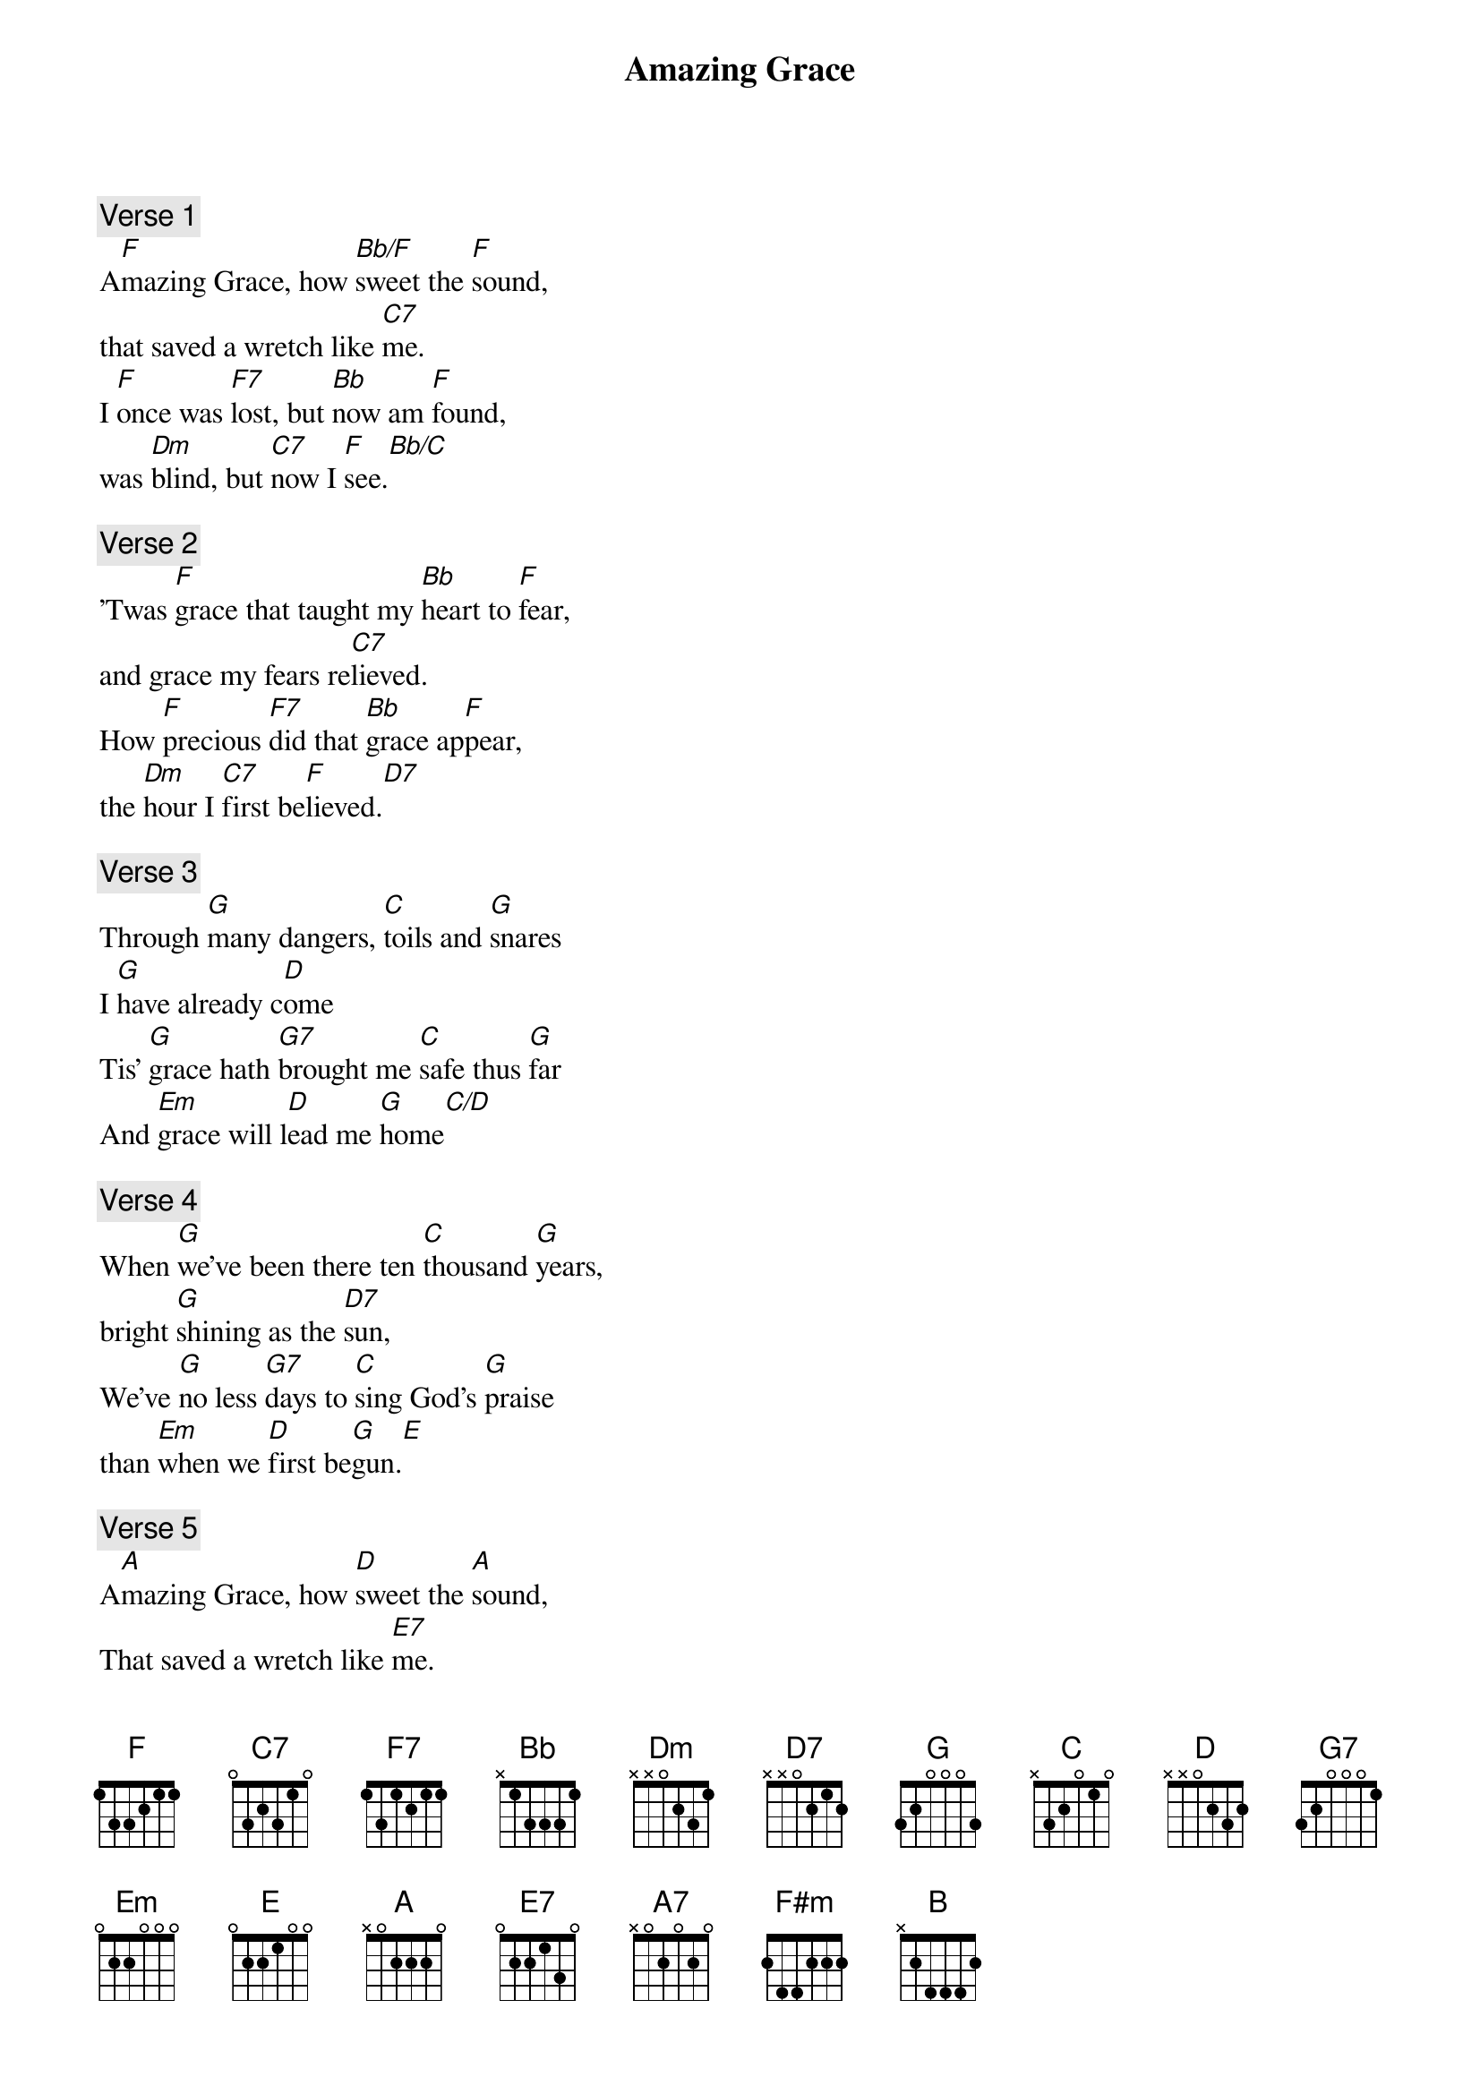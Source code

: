 {title: Amazing Grace}
{artist: Misc Praise Songs}
{comment: Verse 1}
A[F]mazing Grace, how [Bb/F]sweet the [F]sound,
that saved a wretch like [C7]me.
I [F]once was [F7]lost, but [Bb]now am [F]found,
was [Dm]blind, but [C7]now I [F]see.[Bb/C]

{comment: Verse 2}
'Twas [F]grace that taught my [Bb]heart to [F]fear,
and grace my fears re[C7]lieved.
How [F]precious [F7]did that [Bb]grace ap[F]pear,
the [Dm]hour I [C7]first be[F]lieved.[D7]

{comment: Verse 3}
Through [G]many dangers, [C]toils and [G]snares
I [G]have already c[D]ome
Tis' [G]grace hath [G7]brought me [C]safe thus [G]far
And [Em]grace will l[D]ead me [G]home[C/D]

{comment: Verse 4}
When [G]we've been there ten [C]thousand [G]years,
bright [G]shining as the [D7]sun,
We've [G]no less [G7]days to [C]sing God's [G]praise
than [Em]when we [D]first be[G]gun.[E]

{comment: Verse 5}
A[A]mazing Grace, how [D]sweet the [A]sound,
That saved a wretch like [E7]me.
I [A]once was [A7]lost, but [D]now am [A]found,
Was [F#m]blind, but [E7]now I [F#m]see.[D]
Was [B]blind, but [E]now I s[D/A]ee.[A]